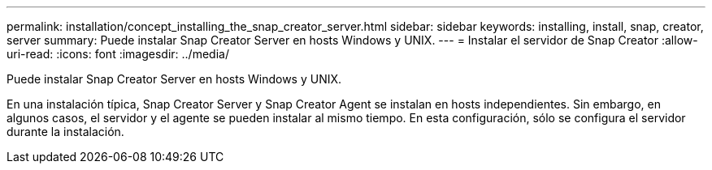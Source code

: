 ---
permalink: installation/concept_installing_the_snap_creator_server.html 
sidebar: sidebar 
keywords: installing, install, snap, creator, server 
summary: Puede instalar Snap Creator Server en hosts Windows y UNIX. 
---
= Instalar el servidor de Snap Creator
:allow-uri-read: 
:icons: font
:imagesdir: ../media/


[role="lead"]
Puede instalar Snap Creator Server en hosts Windows y UNIX.

En una instalación típica, Snap Creator Server y Snap Creator Agent se instalan en hosts independientes. Sin embargo, en algunos casos, el servidor y el agente se pueden instalar al mismo tiempo. En esta configuración, sólo se configura el servidor durante la instalación.
